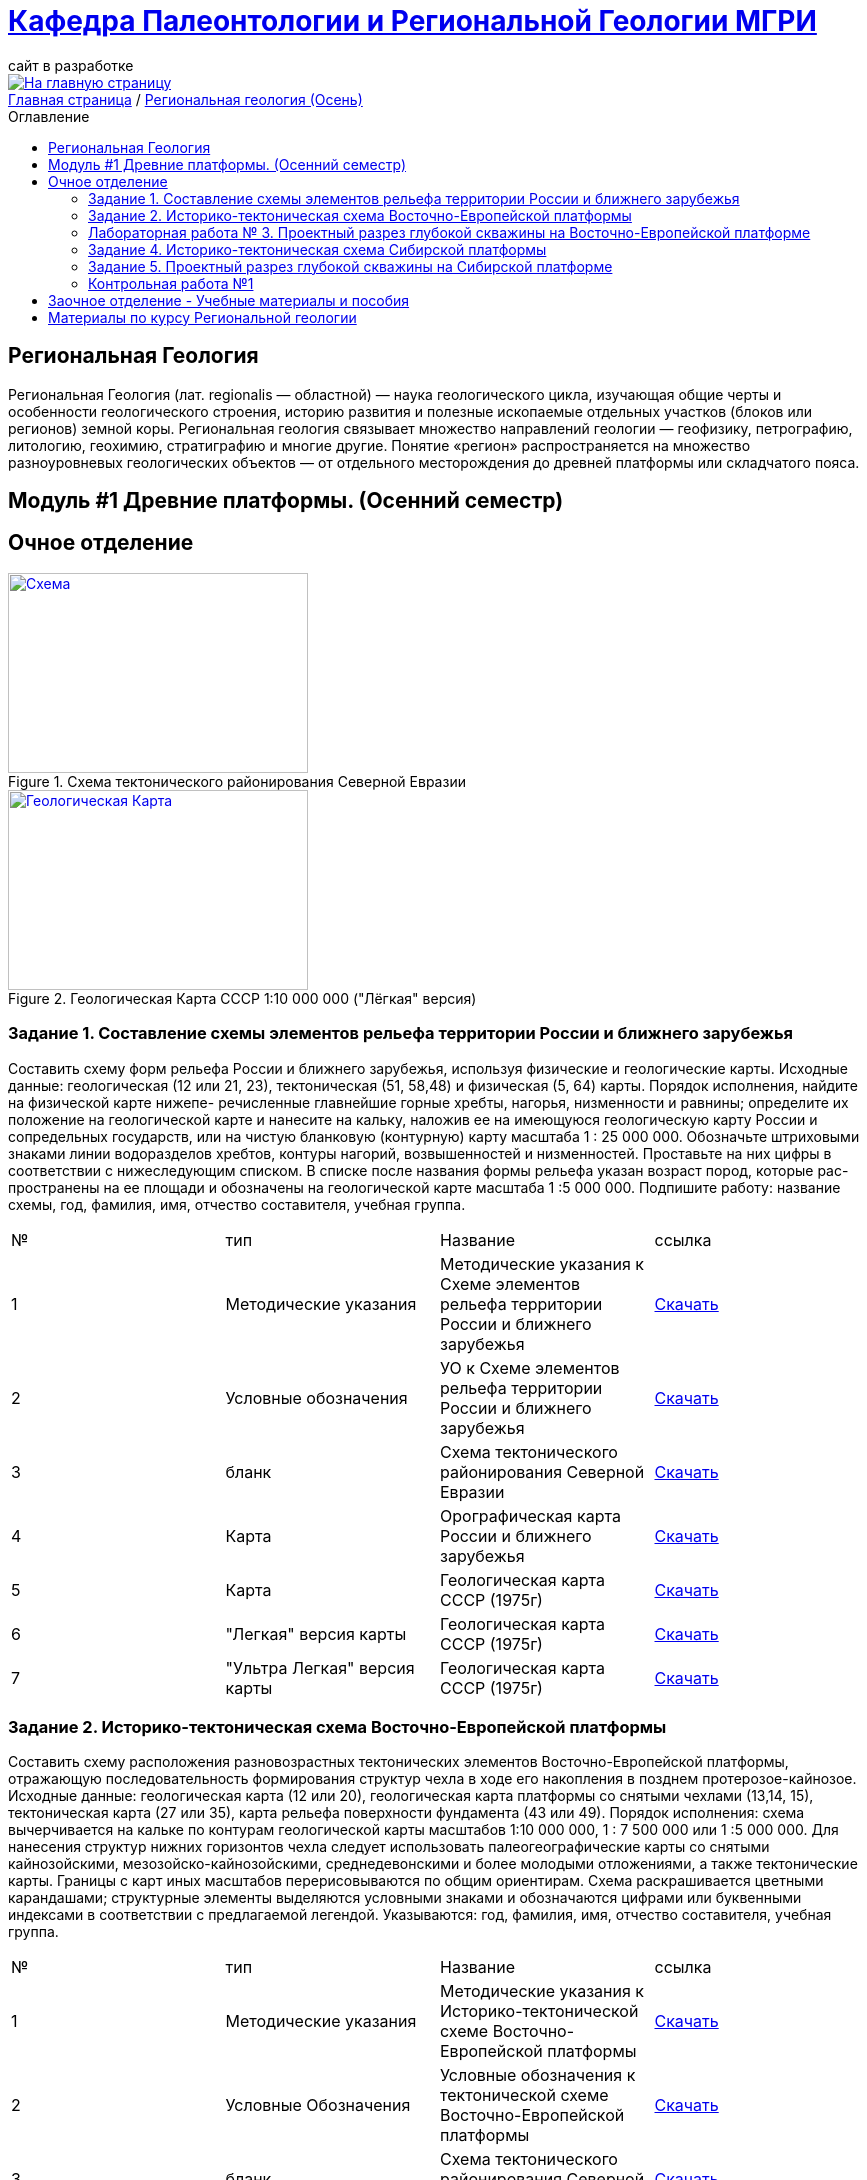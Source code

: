 = https://mgri-university.github.io/reggeo/index.html[Кафедра Палеонтологии и Региональной Геологии МГРИ]
сайт в разработке 
:imagesdir: images
:toc: preamble
:toc-title: Оглавление
:toclevels: 2 

[link=https://mgri-university.github.io/reggeo/index.html]
image::emb2010.jpg[На главную страницу] 

[sidebar]
https://mgri-university.github.io/reggeo/index.html[Главная страница] / https://mgri-university.github.io/reggeo/regiongeol-1.html[Региональная геология (Осень)]

== Региональная Геология
Региональная Геология (лат. regionalis — областной) — наука геологического цикла, изучающая общие черты и особенности геологического строения, историю развития и полезные ископаемые отдельных участков (блоков или регионов) земной коры. Региональная геология связывает множество направлений геологии — геофизику, петрографию, литологию, геохимию, стратиграфию и многие другие. Понятие «регион» распространяется на множество разноуровневых геологических объектов — от отдельного месторождения до древней платформы или складчатого пояса. 

== Модуль #1 Древние платформы. (Осенний семестр)
== Очное  отделение

[#img-tekt-schema] 
.Схема тектонического районирования Северной Евразии 
[link=https://mgri-university.github.io/reggeo/images/regiongeo/Tect_schema.jpg] 
image::regiongeo/Tect_schema.jpg[Схема,300,200]

[#img-Ultra_light_geomap_USSR_10m] 
.Геологическая Карта СССР  1:10 000 000 ("Лёгкая" версия)
[link=https://mgri-university.github.io/reggeo/images/regiongeo/Ultra_light_geomap_USSR_10m.jpg] 
image::regiongeo/Ultra_light_geomap_USSR_10m.jpg[Геологическая Карта,300,200]


=== Задание 1. Составление схемы элементов рельефа территории России и ближнего зарубежья
****
Составить схему форм рельефа России и ближнего зарубежья,
используя физические и геологические карты.
Исходные данные: геологическая (12 или 21, 23), тектоническая
(51, 58,48) и физическая (5, 64) карты.
Порядок исполнения, найдите на физической карте нижепе-
речисленные главнейшие горные хребты, нагорья, низменности и
равнины; определите их положение на геологической карте и нанесите на кальку, наложив ее на имеющуюся геологическую карту
России и сопредельных государств, или на чистую бланковую
(контурную) карту масштаба 1 : 25 000 000.
Обозначьте штриховыми знаками линии водоразделов хребтов,
контуры нагорий, возвышенностей и низменностей. Проставьте на
них цифры в соответствии с нижеследующим списком. В списке после
названия формы рельефа указан возраст пород, которые рас-
пространены на ее площади и обозначены на геологической карте
масштаба 1 :5 000 000. Подпишите работу: название схемы, год,
фамилия, имя, отчество составителя, учебная группа.

|===
|№	|тип |Название	|ссылка	
|1|Методические указания|Методические указания к Схеме элементов рельефа территории России и ближнего зарубежья|https://mgri-university.github.io/reggeo/images/regiongeo/zadanie1.pdf[Скачать]
|2|Условные обозначения| УО к Схеме элементов рельефа территории России и ближнего зарубежья |https://mgri-university.github.io/reggeo/images/UO/El-R.doc[Скачать]
|3|бланк|Схема тектонического районирования Северной Евразии|https://mgri-university.github.io/reggeo/images/regiongeo/Tect_schema.jpg[Скачать] 
|4|Карта|Орографическая карта России и ближнего зарубежья|https://www.mapsland.com/maps/europe/russia/large-detailed-physical-map-of-russia-with-roads-and-cities-in-russian.jpg[Скачать]
|5|Карта | Геологическая карта СССР (1975г) | https://mgri-university.github.io/reggeo/images/regiongeo/geomap_USSR_10m.pdf[Скачать]
|6| "Легкая" версия карты | Геологическая карта СССР (1975г) | https://mgri-university.github.io/reggeo/images/regiongeo/light_geomap_USSR_10m.jpg[Скачать]
|7| "Ультра Легкая" версия карты | Геологическая карта СССР (1975г) | https://mgri-university.github.io/reggeo/images/regiongeo/Ultra_light_geomap_USSR_10m.jpg[Скачать]
|===
****
=== Задание 2. Историко-тектоническая схема Восточно-Европейской платформы
****
Составить схему расположения разновозрастных тектонических элементов Восточно-Европейской платформы, отражающую последовательность формирования структур чехла в ходе его накопления в позднем протерозое-кайнозое.
Исходные данные: геологическая карта (12 или 20), геологическая карта платформы со снятыми чехлами (13,14, 15), тектоническая карта (27 или 35), карта рельефа поверхности фундамента (43 или 49).
Порядок исполнения: схема вычерчивается на кальке по контурам геологической карты масштабов 1:10 000 000, 1 : 7 500 000 или 1 :5 000 000. Для нанесения структур нижних горизонтов чехла следует использовать палеогеографические карты со снятыми кайнозойскими, мезозойско-кайнозойскими, среднедевонскими и более молодыми отложениями, а также тектонические карты. Границы с карт иных масштабов перерисовываются по общим ориентирам. Схема раскрашивается цветными карандашами; структурные элементы выделяются условными знаками и обозначаются цифрами или буквенными индексами в соответствии с предлагаемой легендой. Указываются: год, фамилия, имя, отчество составителя, учебная группа.
|===
|№	|тип |Название	|ссылка	
|1|Методические указания|Методические указания к Историко-тектонической схеме Восточно-Европейской платформы|https://mgri-university.github.io/reggeo/images/regiongeo/zadanie2.pdf[Скачать]

|2|Условные Обозначения | Условные обозначения к тектонической схеме
Восточно-Европейской платформы |https://mgri-university.github.io/reggeo/images/UO/VEP.doc[Скачать]

|3|бланк|Схема тектонического районирования Северной Евразии|https://mgri-university.github.io/reggeo/images/regiongeo/Tect_schema.jpg[Скачать] 

|4|карта | Тектоническая карта Восточно-Европейской платформы| https://mgri-university.github.io/reggeo/images/regiongeo/tectVEP.jpeg[скачать]

|5|Карта | Геологическая карта СССР (1975г) | https://mgri-university.github.io/reggeo/images/regiongeo/geomap_USSR_10m.pdf[Скачать]

|6|карты| Карты со снятыми покровными отложениями (довендские, доэйфельские, домезозойские образорвания) +  карта рельефа поверхности фундамента| https://yadi.sk/d/nNheOTAidTiRmg[Скачать]

|7|карты|Тектоническая карта Европы|https://mgri-university.github.io/reggeo/images/regiongeo/Tectonics_map_Europe_1975.jpg[Скачать]

|8|ПРИМЕР ОФОРМЛЕНИЯ | Пример оформления графических элементов комплектов ГК 200/2 (100/3) Версия 1.4 | 1 - https://vsegei.ru/ru/info/normdocs/Primer_05_19.pdf[На сайте ВСЕГЕИ]

2- https://disk.yandex.com/i/225Bby-998Op_Q[Яндекс диск]

|9|ПРИМЕР ОФОРМЛЕНИЯ|Типовые макеты оформления ГК-200 Приложение 1 (ГК складчатой области)| 1- https://vsegei.ru/ru/info/normdocs/ggk200/tip_primery/pr_1.pdf[На сайте ВСЕГЕИ]

2- https://disk.yandex.com/i/zf7B2nGwo5uTVA[Яндекс диск]

|===
****

=== Лабораторная работа № 3. Проектный разрез глубокой скважины на Восточно-Европейской платформе
****

|===
|№	|тип |Название	|ссылка	

|1|Методические указания|Методические указания к Проектному разрезу глубокой скважины на Восточно-Европейской платформе|https://mgri-university.github.io/reggeo/images/regiongeo/zadanie3.pdf[Скачать]

|2|Карта|Орографическая карта России и ближнего зарубежья|https://www.mapsland.com/maps/europe/russia/large-detailed-physical-map-of-russia-with-roads-and-cities-in-russian.jpg[Скачать]

|3|Карта | Геологическая карта СССР (1975г) | https://mgri-university.github.io/reggeo/images/regiongeo/geomap_USSR_10m.pdf[Скачать]

|4|карты| Карты со снятыми покровными отложениями (довендские, доэйфельские, домезозойские образорвания) +  карта рельефа поверхности фундамента| https://yadi.sk/d/nNheOTAidTiRmg[Скачать]

|5|карты|Тектоническая карта Европы|https://mgri-university.github.io/reggeo/images/regiongeo/Tectonics_map_Europe_1975.jpg[Скачать]

|6|карты|Географическая карта Европейской части РСФСР |https://mgri-university.github.io/reggeo/images/regiongeo/detailed-physical-map-of-the-European-part-of-Russia.jpg[Скачать]

|7|карты |Геологическая карта России, увязанная с материалами по странам СНГ. Масштаб 1:2500000. 2008 г. Главный редактор О.В. Петров|http://vsegei.com/ru/info/gis_cis/geo.php[на сайт ВСЕГЕИ]

|8|карты |Геологическая карта СССР и прилегающих акваторий. Масштаб: 1:2500000. 1983 г. Главный редактор Д.В. Наливкин.|http://neotec.ginras.ru/neomaps/M025_Union_1983_Geology_Geologicheskaya-karta-sssr-i-prilegayushchih-akvatoriy.html[на сайт ГИН РАН]

|9|Колонки| Стратиграфические колонки чехла Восточно-Европейской платформы | https://www.geokniga.org/books/17213[скачать с geokniga.org]
// |7|Колонки| Стратиграфические колонки чехла Восточно-Европейской платформы (Часть2) | https://mgri-university.github.io/reggeo/images/skv_VEP2.pdf[скачать]

|10|инструкция|Инструкция по составлению и подготовке к изданию листов государственной геологической карты Российской Федерации масштаба 1:200000 (1995г.)|https://www.geokniga.org/books/405[скачать с geokniga.org]

|11|презентация|Презентация ВЕП_Построение разреза скважины А.В.Туров 2021г.|https://disk.yandex.ru/i/ahNp7i8dQbbbEQ[скачать]

|===
****

=== Задание 4. Историко-тектоническая схема Сибирской платформы
****
Составить схему расположения разновозрастных тектонических элементов Сибирской платформы, отражающую последовательность формирования структур чехла в ходе его накопления в позднем протерозое - кайнозое.
Исходные данные: геологическая (12, 23), тектоническая (54) карты и карта рельефа фундамента (45).
Порядок исполнения: схема вычерчивается на кальке по контурам геологической карты масштабов 1:10 000 000, 1 : 7 500 000 или 1:5 000 000. Для нанесения структур нижних горизонтов чехла следует использовать палеотектонические карты, а также тектонические и структурные карты (43,45, 54). Границы с карт иных масштабов перерисовываются по общим ориентирам. Схема раскрашивается цветными карандашами; структурные элементы выделяются условными знаками и обозначаются цифрами или буквенными индексами в соответствии с предлагаемой легендой. Указываются: год, фамилия, имя, отчество составителя, учебная группа.

|===
|№	|тип |Название	|ссылка	

|1|Методические указания|Методические указания к Историко-тектонической схеме Сибирской платформы|https://mgri-university.github.io/reggeo/images/regiongeo/zadanie4.pdf[Скачать]

|2|Условные Обозначения | Условные обозначения к тектонической схеме
Сибирской платформы |https://mgri-university.github.io/reggeo/images/UO/SIB.doc[Скачать]

|3|бланк|Схема тектонического районирования Северной Евразии|https://mgri-university.github.io/reggeo/images/regiongeo/Tect_schema.jpg[Скачать] 

|4|Карта|Орографическая карта России и ближнего зарубежья|https://www.mapsland.com/maps/europe/russia/large-detailed-physical-map-of-russia-with-roads-and-cities-in-russian.jpg[Скачать]

|5|Карта | Геологическая карта СССР (1975г) | https://mgri-university.github.io/reggeo/images/regiongeo/geomap_USSR_10m.pdf[Скачать]

|6|Набор карт |Тектонические карты Мегакомплекса Сибирской Платформы | https://yadi.sk/d/OilNmh0jYw_LCA[Скачать]

|7|Учебная Литература 
| В.М.Цейслер, А.В.Туров Тектонические структуры на геологической карте россии и ближнего зарубежья (северной евразии)| https://mgri-university.github.io/reggeo/images/geokniga-tektonicheskie-struktury.pdf[Скачать]

|===
****

=== Задание 5. Проектный разрез глубокой скважины на Сибирской платформе
****
Составить стратиграфическую колонку в одном из пунктов на площади платформы с целью изучения строения платформенно¬го чехла, распределения в нем типов пород, полезных ископаемых и водоносных горизонтов.
Исходные данные: геологическая карта (12), структурные кар¬ты (43, 45, 54), палеогеографические карты (3), физическая кар¬та (64).
Порядок исполнения
1- Проанализировать имеющиеся геологические карты и соста¬вить последовательность стратиграфических подразделений, зале¬гающих друг под другом от дневной поверхности до фундамента в Н-ске (с детальностью геологической карты). Проверить с препо¬давателем стратиграфический объем чехла в Н-ске.
2. Выписать с физической карты абсолютную отметку дневной поверхности в Н-ске, а с тектонической карты - отметку кровли Фундамента; определить глубину проектной скважины.
3.Выписать со структурных карт абсолютные отметки марки¬рующих горизонтов, установленных в чехле в Н-ске, и вычислить глубины их перебурки.
4.Использовав имеющиеся данные по близрасположенным скважинам, структурные карты, лекции, учебники и учебные по¬собия, изучив палеографические карты, составить характеристику разреза (литологический состав и мощности) для всех стратигра¬фических подразделений, развитых в Н-ске. Откорректировать значения мощностей подразделений, учитывая глубины залегания маркирующих поверхностей в Н-ске.
5.Оформить проектный разрез, как указано в задании 3. Список пунктов для составления проектных разрезов глубоких скважин:

|===
|№	|тип |Название	|ссылка	


|1|Методические указания|Методические указания к Проектному разрезу глубокой скважины на Сибирской платформе|https://mgri-university.github.io/reggeo/images/regiongeo/zadanie5.pdf[Скачать]

|2|Карта|Орографическая карта России и ближнего зарубежья|https://www.mapsland.com/maps/europe/russia/large-detailed-physical-map-of-russia-with-roads-and-cities-in-russian.jpg[Скачать]

|3|Карта | Геологическая карта СССР (1975г) | https://mgri-university.github.io/reggeo/images/regiongeo/geomap_USSR_10m.pdf[Скачать]

|4|Набор карт |Тектонические карты Мегакомплекса Сибирской Платформы | https://yadi.sk/d/OilNmh0jYw_LCA[Скачать]

|5|Учебная Литература 
| В.М.Цейслер, А.В.Туров Тектонические структуры на геологической карте россии и ближнего зарубежья (северной евразии)| https://mgri-university.github.io/reggeo/images/geokniga-tektonicheskie-struktury.pdf[Скачать]

|6|Справочная литература |Мегакомплексы и глубинная структура земной коры нефтегазоносных провинций Сибирской платформы Сурков В.С. 1987 г.|http://www.geokniga.org/books/20799[Скачать на geokniga.org]

// |7|Атласы|Атлас литолого-палеогеографических карт СССР. Том 2. Девонский, каменноугольный и пермский периоды |Ссылка обновлена https://yadi.sk/d/X2Rg7ojru8GDkA[скачать]

// |8|Атласы|Атлас литолого-палеогеографических карт СССР. Том III. Триасовый, юрский и меловой периоды.  на сайте www.jurassic.ru|http://mmtk.ginras.ru/pdf/Maps/1966.atlas.litologo-paleogeograficheskih.kart.sssr.3.trias.jura.mel.pdf[скачать]


|===
****

=== Контрольная работа №1
Методические указания по выполнению контрольной работы и список вариантов. Осень 2021.
https://mgri-university.github.io/reggeo/images/regiongeo/KR1-2021.pdf[Скачать] 

////
|===
|№	|тип |Название	|ссылка	
|5|вопросы|Вопросы к зачёту по Региональной геологии 2019|https://mgri-university.github.io/reggeo/images/reggeo_zachet.doc[Скачать]

|===

////
''''

== Заочное отделение - Учебные материалы и пособия

|===
|№	|тип |Название	|ссылка

|1|Учебное пособие|Рабочая программа, методические указания,
вопросы для самопроверки и контрольные задания
для студентов заочного обучения по направлению 130300
"Прикладная геология"
Составитель В.Б.Караулов|https://mgri-university.github.io/reggeo/images/regiongeo/zo_posobie_karaulov.doc[Скачать]
|2|Вопросы|Примеры текущего контроля по дисциплине
|https://mgri-university.github.io/reggeo/images/regiongeo/zo_control_voprosi.doc[Скачать]
|3|титульный лист|титульный лист для контрольных работ|https://mgri-university.github.io/reggeo/images/regiongeo/titul-Kotrol_rab.doc[Скачать]
|4|бланк|Схема тектонического районирования Северной Евразии|https://mgri-university.github.io/reggeo/images/regiongeo/Tect_schema.jpg[Скачать] 
|===

''''
== Материалы по курсу Региональной геологии

|=== 
|№	|тип |Название	|ссылка	
|1|Учебник| В.Б. Караулов Введение в региональную геологию России и ближнего зарубежья geokniga.org | http://www.geokniga.org/books/16720[скачать]
|2|Учебник| В.М.Цейслер, А.В.Туров, Тектонические структуры на геологической карте россии и ближнего зарубежья (северной евразии)| https://mgri-university.github.io/reggeo/images/geokniga-tektonicheskie-struktury.pdf[скачать]  
|3|Учебник |Основы региональной геологии СССР Караулов В.Б., Успенская Е.А., Цейслер В.М., Чернова Е.С. на сайте geokniga.org| http://www.geokniga.org/books/83[скачать]
|4|Учебник| Милановский Е.Е. Геология России и ближнего зарубежья (северной Евразии) geokniga.org| http://www.geokniga.org/books/215[скачать]
|5|Условные Обозначения| Условные обозначения к Тектонической Схеме Восточно-Европейской платформы | https://mgri-university.github.io/reggeo/images/VEP.pdf[скачать]
|6|Условные обозначения| Условные обозначения к Тектонической Схеме Сибирской платформы | https://mgri-university.github.io/reggeo/images/SP.pdf[скачать]


|9|карта | Тектоническая карта Восточно-Европейской платформы| https://mgri-university.github.io/reggeo/images/tectVEP.jpeg[скачать]
|10|карта| Геологическая Карта СССР и многие другие карты на сайте www.jurassic.ru| http://www.jurassic.ru/maps.htm[скачать]
|11|Карта (в 4-х частях)| Геологическая Карта СССР на сайте geokniga.org| http://www.geokniga.org/maps/1310[скачать]
|12|карта | Геологическая карта СССР (1975г) | https://mgri-university.github.io/reggeo/images/regiongeo/geomap_USSR_10m.pdf[Скачать]

|13|методические указания |РЕГИОНАЛЬНАЯ ГЕОЛОГИЯ Лабораторный практикум по Региональной геологии «Древние платформы» А.В.Туров Москва 2021|https://mgri-university.github.io/reggeo/images/regiongeo/Methodic_instr_Ancient_platforms.docx[Скачать]

|14|методические указания |РЕГИОНАЛЬНАЯ ГЕОЛОГИЯ Лабораторный практикум по Региональной геологии Модуль 2. «Подвижные пояса» А.В.Туров Москва 2021|https://mgri-university.github.io/reggeo/images/regiongeo/Methodicl_instr_Fold_belt.docx[Скачать]

|=== 

''''

****
image::tect-1-title.jpg[]
= https://mgri-university.github.io/reggeo/images/geokniga-tektonicheskie-struktury.pdf[В.М.Цейслер, А.В.Туров Тектонические структуры на геологической карте россии и ближнего зарубежья (северной евразии)]

****

''''

Полезные ссылки
|=== 
|№	|тип |Название	|ссылка	
|1|карты|карта поверхности континентов и океанов|https://maps-for-free.com/[maps-for-free.com]
|=== 

''''
https://mgri-university.github.io/reggeo/index.html[На Главную страницу]

''''

почта для связи samohvalovsa@mgri.ru
